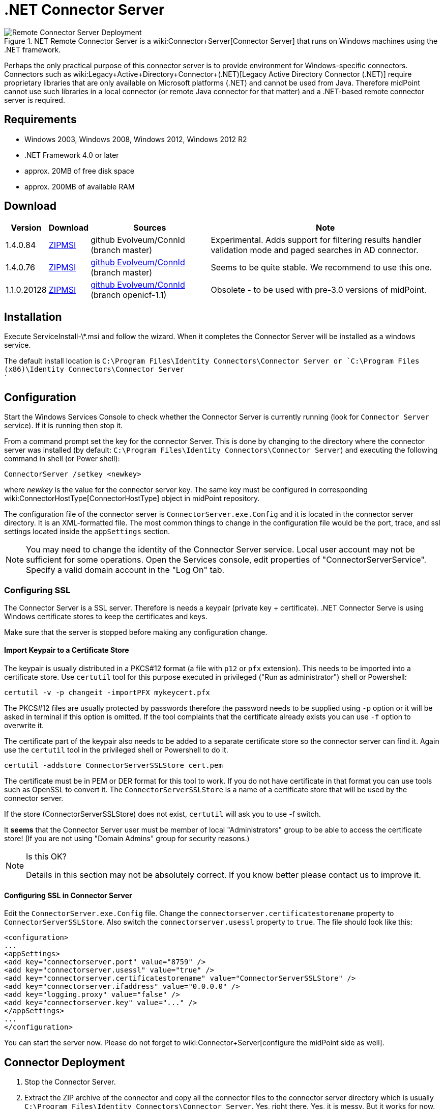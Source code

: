 = .NET Connector Server
:page-wiki-name: .NET Connector Server
:page-obsolete: true
:page-obsolete-since: "4.2"
:page-upkeep-status: green

.NET Remote Connector Server is a wiki:Connector+Server[Connector Server] that runs on Windows machines using the .NET framework.

image::Remote-Connector-Server-Deployment.png[]

Perhaps the only practical purpose of this connector server is to provide environment for Windows-specific connectors.
Connectors such as wiki:Legacy+Active+Directory+Connector+(.NET)[Legacy Active Directory Connector (.NET)] require proprietary libraries that are only available on Microsoft platforms (.NET) and cannot be used from Java.
Therefore midPoint cannot use such libraries in a local connector (or remote Java connector for that matter) and a .NET-based remote connector server is required.


== Requirements

* Windows 2003, Windows 2008, Windows 2012, Windows 2012 R2

* .NET Framework 4.0 or later

* approx. 20MB of free disk space

* approx. 200MB of available RAM


== Download

[%autowidth]
|===
| Version | Download | Sources | Note

| 1.4.0.84
| link:https://nexus.evolveum.com/nexus/repository/openicf-releases/org/connid/connid/1.4.0.84/connid-1.4.0.84-dotnet.zip[ZIP]link:https://nexus.evolveum.com/nexus/repository/openicf-releases/org/connid/connid/1.4.0.84/connid-1.4.0.84-dotnet.msi[MSI]
| github Evolveum/ConnId (branch master)
| Experimental.
Adds support for filtering results handler validation mode and paged searches in AD connector.


| 1.4.0.76
| link:http://nexus.evolveum.com/nexus/service/local/repositories/openicf-releases/content/org/connid/connid/1.4.0.76/connid-1.4.0.76-dotnet.zip[ZIP]link:http://nexus.evolveum.com/nexus/service/local/repositories/openicf-releases/content/org/connid/connid/1.4.0.76/connid-1.4.0.76-dotnet.msi[MSI]
| link:https://github.com/Evolveum/ConnId/commit/e183e83d0e5e1bcec297b7676ca6305cb85ad9b6[github Evolveum/ConnId] (branch master)
| Seems to be quite stable.
We recommend to use this one.


| 1.1.0.20128
| link:http://nexus.evolveum.com/nexus/content/repositories/openicf-releases/org/forgerock/openicf/framework/framework/1.1.0.20128/framework-1.1.0.20128-dotnet.zip[ZIP]link:http://nexus.evolveum.com/nexus/content/repositories/openicf-releases/org/forgerock/openicf/framework/framework/1.1.0.20128/framework-1.1.0.20128-dotnet.msi[MSI]
| link:https://github.com/Evolveum/ConnId/commit/fc420dd32fe69f59b36f457cf2e95d7348f74158[github Evolveum/ConnId] (branch openicf-1.1)
| Obsolete - to be used with pre-3.0 versions of midPoint.

|===


== Installation

Execute ServiceInstall-\*.msi and follow the wizard.
When it completes the Connector Server will be installed as a windows service.

The default install location is `C:\Program Files\Identity Connectors\Connector Server or `C:\Program Files (x86)\Identity Connectors\Connector Server` +
`

== Configuration

Start the Windows Services Console to check whether the Connector Server is currently running (look for `Connector Server` service).
If it is running then stop it.

From a command prompt set the key for the connector Server.
This is done by changing to the directory where the connector server was installed (by default: `C:\Program Files\Identity Connectors\Connector Server`) and executing the following command in shell (or Power shell):

[source]
----
ConnectorServer /setkey <newkey>
----

where _newkey_ is the value for the connector server key.
The same key must be configured in corresponding wiki:ConnectorHostType[ConnectorHostType] object in midPoint repository.

The configuration file of the connector server is `ConnectorServer.exe.Config` and it is located in the connector server directory.
It is an XML-formatted file.
The most common things to change in the configuration file would be the port, trace, and ssl settings located inside the `appSettings` section.

[NOTE]
====
You may need to change the identity of the Connector Server service.
Local user account may not be sufficient for some operations.
Open the Services console, edit properties of "ConnectorServerService".
Specify a valid domain account in the "Log On" tab.
====


=== Configuring SSL

The Connector Server is a SSL server.
Therefore is needs a keypair (private key + certificate).
.NET Connector Serve is using Windows certificate stores to keep the certificates and keys.

Make sure that the server is stopped before making any configuration change.


==== Import Keypair to a Certificate Store

The keypair is usually distributed in a PKCS#12 format (a file with `p12` or `pfx` extension).
This needs to be imported into a certificate store.
Use `certutil` tool for this purpose executed in privileged ("Run as administrator") shell or Powershell:

[source]
----
certutil -v -p changeit -importPFX mykeycert.pfx
----

The PKCS#12 files are usually protected by passwords therefore the password needs to be supplied using `-p` option or it will be asked in terminal if this option is omitted.
If the tool complaints that the certificate already exists you can use `-f` option to overwrite it.

The certificate part of the keypair also needs to be added to a separate certificate store so the connector server can find it.
Again use the `certutil` tool in the privileged shell or Powershell to do it.

[source]
----
certutil -addstore ConnectorServerSSLStore cert.pem
----

The certificate must be in PEM or DER format for this tool to work.
If you do not have certificate in that format you can use tools such as OpenSSL to convert it.
The `ConnectorServerSSLStore` is a name of a certificate store that will be used by the connector server.

If the store (ConnectorServerSSLStore) does not exist, `certutil` will ask you to use -f switch.

It *seems* that the Connector Server user must be member of local "Administrators" group to be able to access the certificate store! (If you are not using "Domain Admins" group for security reasons.)

[NOTE]
.Is this OK?
====
Details in this section may not be absolutely correct.
If you know better please contact us to improve it.
====


==== Configuring SSL in Connector Server

Edit the `ConnectorServer.exe.Config` file.
Change the `connectorserver.certificatestorename` property to `ConnectorServerSSLStore`. Also switch the `connectorserver.usessl` property to `true`. The file should look like this:

[source,xml]
----
<configuration>
...
<appSettings>
<add key="connectorserver.port" value="8759" />
<add key="connectorserver.usessl" value="true" />
<add key="connectorserver.certificatestorename" value="ConnectorServerSSLStore" />
<add key="connectorserver.ifaddress" value="0.0.0.0" />
<add key="logging.proxy" value="false" />
<add key="connectorserver.key" value="..." />
</appSettings>
...
</configuration>

----

You can start the server now.
Please do not forget to wiki:Connector+Server[configure the midPoint side as well].


== Connector Deployment

. Stop the Connector Server.

. Extract the ZIP archive of the connector and copy all the connector files to the connector server directory which is usually `C:\Program Files\Identity Connectors\Connector Server`. Yes, right there.
Yes, it is messy.
But it works for now.
We are planning to improve it in the future.

. Start the Connector Server.


== Logging

Connector server is using a standard .NET trace mechanism for logging.
Logging configuration is in the `ConnectorServer.exe.Config` file in the `system.diagnostics` section.
Following XML snippet provides an example of the logging configuration.
The two most important items to configure are the logfile and log level.
Both are configured in the `initializedData` XML attributes as is illustrated in the example below.
The example sets log level to `All` which is quite a verbose log level.
The possible values are `Error`, `Warning`, `Verbose` and `All`. Connector server needs to be restarted after logging setting is changed.

.Sample of logging setup
[source,xml]
----
<system.diagnostics>
    <trace autoflush="true" indentsize="4">
      <listeners>
        <remove name="Default" />
        <add name="myListener"  type="System.Diagnostics.TextWriterTraceListener"  initializeData="C:\Program Files (x86)\Identity Connectors\Connector Server\connectorserver.log" traceOutputOptions="DateTime">
          <filter type="System.Diagnostics.EventTypeFilter" initializeData="All"/>
        </add>
      </listeners>
    </trace>
</system.diagnostics>
----


== Notes

The MSI installs files by default to `C:\Program Files\Identity Connectors\Connector Server`. On 64-bit systems, the default installation directory is `C:\Program Files (x86)\Identity Connectors\Connector Server`.

The configuration file is located in `C:\Program Files\Identity Connectors\Connector Server\ConnectorServer.exe.Config`. By default, the logging is configured to log to `C:\ConnectorServer.log` file.

To use ConnectorServer 1.1.0.1 and above requiring .NET 4 framework, please update the configuration file as below or ConnectorServer won't start:

.ConnectorServer.exe.Config
[source,xml]
----
<configuration>
  <runtime>
    <loadFromRemoteSources enabled="true"/>
  </runtime>
...
</configuration>

----

To increase logging while debugging, please update the configuration file as below:

.ConnectorServer.exe.Config
[source,xml]
----
<configuration>
...
  <filter type="System.Diagnostics.EventTypeFilter" initializeData="All"/>
...
----

Please make sure that you allow TCP port 8759 on the Windows machine (or custom port if you changed the configuration file).

[TIP]
====
If the Connector Server Service is configured to run as specific user (not LocalSystem) and it does not start automatically although it is configured to do so, and Event Viewer complains that "The account name is invalid or does not exist, or the password is invalid for the account name specified", please try if you can start the service manually to check if the user/password are ok.
If you are perfectly able to start the service manually, but automatic start does not work, please set the startup for the service to "*Automatic (Delayed)*".
====



== See Also

* wiki:Connector+Server[Connector Server]

* wiki:Legacy+Active+Directory+Connector+(.NET)[Legacy Active Directory Connector (.NET)]

* link:http://openicf.forgerock.org/connector-framework-internal/connector_server.html[Original OpenICF installation instructios], but these are slightly out of date.

